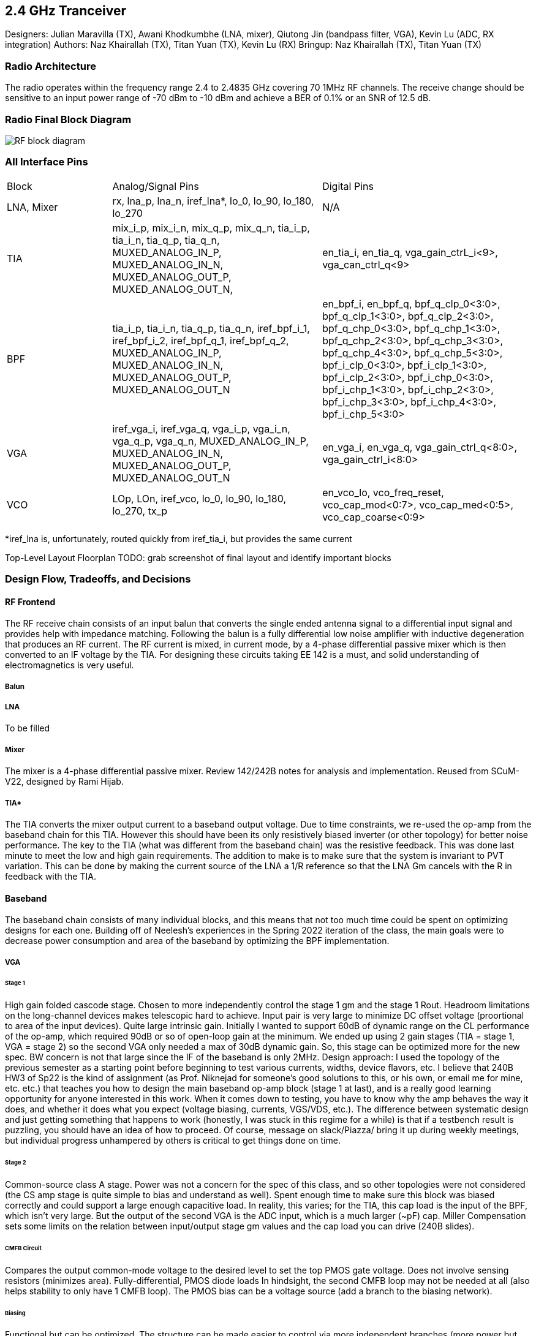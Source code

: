 == 2.4 GHz Tranceiver

Designers: Julian Maravilla (TX), Awani Khodkumbhe (LNA, mixer), Qiutong Jin (bandpass filter, VGA), Kevin Lu (ADC, RX integration)
Authors: Naz Khairallah (TX), Titan Yuan (TX), Kevin Lu (RX)
Bringup: Naz Khairallah (TX), Titan Yuan (TX)

=== Radio Architecture
The radio operates within the frequency range 2.4 to 2.4835 GHz covering 70 1MHz RF channels. The receive change should be sensitive to an input power range of -70 dBm to -10 dBm and achieve a BER of 0.1% or an SNR of 12.5 dB.

=== Radio Final Block Diagram
image:RF_block_diagram.png[]


=== All Interface Pins

[cols="1,2,2"]
|===
|Block
|Analog/Signal Pins
|Digital Pins

|LNA, Mixer
|rx, lna_p, lna_n, iref_lna*, lo_0, lo_90, lo_180, lo_270
|N/A

|TIA
|mix_i_p, mix_i_n, mix_q_p, mix_q_n, tia_i_p, tia_i_n, tia_q_p, tia_q_n, MUXED_ANALOG_IN_P, MUXED_ANALOG_IN_N, MUXED_ANALOG_OUT_P, MUXED_ANALOG_OUT_N,
|en_tia_i, en_tia_q, vga_gain_ctrL_i<9>, vga_can_ctrl_q<9>

|BPF
|tia_i_p, tia_i_n, tia_q_p, tia_q_n, iref_bpf_i_1, iref_bpf_i_2, iref_bpf_q_1, iref_bpf_q_2,  MUXED_ANALOG_IN_P, MUXED_ANALOG_IN_N, MUXED_ANALOG_OUT_P, MUXED_ANALOG_OUT_N
|en_bpf_i, en_bpf_q, bpf_q_clp_0<3:0>, bpf_q_clp_1<3:0>, bpf_q_clp_2<3:0>, bpf_q_chp_0<3:0>, bpf_q_chp_1<3:0>, bpf_q_chp_2<3:0>, bpf_q_chp_3<3:0>, bpf_q_chp_4<3:0>, bpf_q_chp_5<3:0>, bpf_i_clp_0<3:0>, bpf_i_clp_1<3:0>, bpf_i_clp_2<3:0>, bpf_i_chp_0<3:0>, bpf_i_chp_1<3:0>, bpf_i_chp_2<3:0>, bpf_i_chp_3<3:0>, bpf_i_chp_4<3:0>, bpf_i_chp_5<3:0>

|VGA
|iref_vga_i, iref_vga_q, vga_i_p, vga_i_n, vga_q_p, vga_q_n, MUXED_ANALOG_IN_P, MUXED_ANALOG_IN_N, MUXED_ANALOG_OUT_P, MUXED_ANALOG_OUT_N
|en_vga_i, en_vga_q, vga_gain_ctrl_q<8:0>, vga_gain_ctrl_i<8:0>

|VCO
|LOp, LOn, iref_vco, lo_0, lo_90, lo_180, lo_270, tx_p
|en_vco_lo, vco_freq_reset, vco_cap_mod<0:7>, vco_cap_med<0:5>, vco_cap_coarse<0:9>
|===

*iref_lna is, unfortunately, routed quickly from iref_tia_i, but provides the same current

Top-Level Layout Floorplan
TODO:  grab screenshot of final layout and identify important blocks

=== Design Flow, Tradeoffs, and Decisions

==== RF Frontend
The RF receive chain consists of an input balun that converts the single ended antenna signal to a differential input signal and provides help with impedance matching. Following the balun is a fully differential low noise amplifier with inductive degeneration that produces an RF current. The RF current is mixed, in current mode, by a 4-phase differential passive mixer which is then converted to an IF voltage by the TIA. For designing these circuits taking EE 142 is a must, and solid understanding of electromagnetics is very useful.

===== Balun

===== LNA
To be filled

===== Mixer
The mixer is a 4-phase differential passive mixer. Review 142/242B notes for analysis and implementation. Reused from SCuM-V22, designed by Rami Hijab.


===== TIA*

The TIA converts the mixer output current to a baseband output voltage.
Due to time constraints, we re-used the op-amp from the baseband chain for this TIA. However this should have been its only resistively biased inverter (or other topology) for better noise performance.
The key to the TIA (what was different from the baseband chain) was the resistive feedback. This was done last minute to meet the low and high gain requirements. The addition to make is to make sure that the system is invariant to PVT variation. This can be done by making the current source of the LNA a 1/R reference so that the LNA Gm cancels with the R in feedback with the TIA.

==== Baseband
The baseband chain consists of many individual blocks, and this means that not too much time could be spent on optimizing designs for each one. Building off of Neelesh's experiences in the Spring 2022 iteration of the class, the main goals were to decrease power consumption and area of the baseband by optimizing the BPF implementation.

===== VGA

====== Stage 1
High gain folded cascode stage. Chosen to more independently control the stage 1 gm and the stage 1 Rout. Headroom limitations on the long-channel devices makes telescopic hard to achieve. 
Input pair is very large to minimize DC offset voltage (proortional to area of the input devices).
Quite large intrinsic gain. Initially I wanted to support 60dB of dynamic range on the CL performance of the op-amp, which required 90dB or so of open-loop gain at the minimum. We ended up using 2 gain stages (TIA = stage 1, VGA = stage 2) so the second VGA only needed a max of 30dB dynamic gain. So, this stage can be optimized more for the new spec. BW concern is not that large since the IF of the baseband is only 2MHz.
Design approach: I used the topology of the previous semester as a starting point before beginning to test various currents, widths, device flavors, etc. I believe that 240B HW3 of Sp22 is the kind of assignment (as Prof. Niknejad for someone’s good solutions to this, or his own, or email me for mine, etc. etc.) that teaches you how to design the main baseband op-amp block (stage 1 at last), and is a really good learning opportunity for anyone interested in this work. When it comes down to testing, you have to know why the amp behaves the way it does, and whether it does what you expect (voltage biasing, currents, VGS/VDS, etc.). The difference between systematic design and just getting something that happens to work (honestly, I was stuck in this regime for a while) is that if a testbench result is puzzling, you should have an idea of how to proceed. Of course, message on slack/Piazza/ bring it up during weekly meetings, but individual progress unhampered by others is critical to get things done on time.

====== Stage 2
Common-source class A stage. Power was not a concern for the spec of this class, and so other topologies were not considered (the CS amp stage is quite simple to bias and understand as well).
Spent enough time to make sure this block was biased correctly and could support a large enough capacitive load. In reality, this varies; for the TIA, this cap load is the input of the BPF, which isn’t very large. But the output of the second VGA is the ADC input, which is a much larger (~pF) cap. Miller Compensation sets some limits on the relation between input/output stage gm values and the cap load you can drive (240B slides).

====== CMFB Circuit
Compares the output common-mode voltage to the desired level to set the top PMOS gate voltage.
Does not involve sensing resistors (minimizes area).
Fully-differential, PMOS diode loads
In hindsight, the second CMFB loop may not be needed at all (also helps stability to only have 1 CMFB loop). The PMOS bias can be a voltage source (add a branch to the biasing network).

====== Biasing
Functional but can be optimized. The structure can be made easier to control via more independent branches (more power but again, not a concern).

===== BPF
This block was not hard to design given a good op-amp; there are many papers and sample designs available for a multiple-feedback active band-pass filter composed of individual HP/LP stages, along with design equations. In this case, a high pass filter is followed by a low pass filter to create the bandpass transfer function.

A redesign of the op amp used was done to reduce area, power consumption.

A 5T configuration was used.

A current mirror set up was used, with resistive CMFB using the four resistors at the bottom. Miller componsation is also implemented to ensure stability  between the fully differential outputs as denoted by voutp, voutn.

Upon simulation of the extracted view, it was found that the pass band of the BPF had shifted as the previous RC values for the high pass and low pass stages were not tuned properly. However, current simulations of the taped-out design show the passband near 12 MHz, and needs a fix.

===== ADC
This is a reused block from SCuM-V22 and developed by Zhaokai Liu.

A pseudo-differential input ADC, one can specify a high and low reference voltage in which comparison should be done. By taking the lower reference voltage as "ground", and the pseudo differential input signal as the input.

=== Simulation
Refer to the "Analog RF Simulations" link in the Resource Index for information about locations of testbenches and final tapeout designs.
